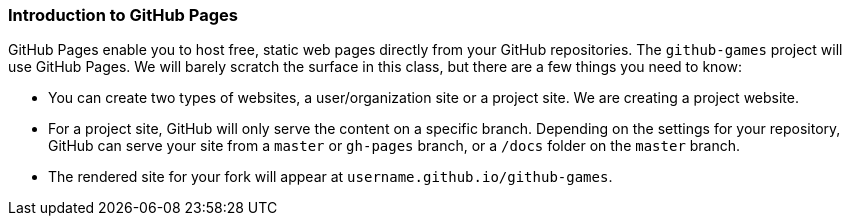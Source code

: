 [[_github_pages]]
### Introduction to GitHub Pages

GitHub Pages enable you to host free, static web pages directly from your GitHub repositories. The `github-games` project will use GitHub Pages. We will barely scratch the surface in this class, but there are a few things you need to know:

- You can create two types of websites, a user/organization site or a project site. We are creating a project website.
- For a project site, GitHub will only serve the content on a specific branch. Depending on the settings for your repository, GitHub can serve your site from a `master` or `gh-pages` branch, or a `/docs` folder on the `master` branch.
- The rendered site for your fork will appear at `username.github.io/github-games`.
